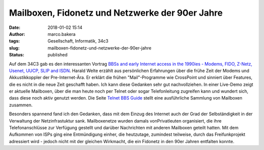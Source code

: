 Mailboxen, Fidonetz und Netzwerke der 90er Jahre
################################################
:date: 2018-01-02 15:14
:author: marco.bakera
:tags: Gesellschaft, Informatik, 34c3
:slug: mailboxen-fidonetz-und-netzwerke-der-90er-jahre
:status: published

|image0|

Auf dem 34C3 gab es den interessanten Vortrag `BBSs and early Internet
access in the 1990ies - Modems, FIDO, Z-Netz, Usenet, UUCP, SLIP and
ISDN <https://media.ccc.de/v/34c3-9034-bbss_and_early_internet_access_in_the_1990ies>`__.
Harald Welte erzählt aus persönlichen Erfahrungen über die frühe Zeit
der Modems und Akkustikkoppler der Pre-Internet-Ära. Er erklärt die
frühen "Mail"-Programme wie CrossPoint und sinniert über Features, die
es nicht in die neue Zeit geschafft haben. Ich kann diese Gedanken sehr
gut nachvollziehen. In einer Live-Demo zeigt er aktuelle Mailboxen, über
die man heute noch per Telnet oder sogar Telefonleitung zugreifen kann
und wundert sich, dass diese noch aktiv genutzt werden. Die Seite
`Telnet BBS Guide <http://telnetbbsguide.com>`__ stellt eine
ausführliche Sammlung von Mailboxen zusammen.

Besonders spannend fand ich den Gedanken, dass mit dem Einzug des
Internet auch der Grad der Selbständigkeit in der Verwaltung der
Netzinfrastuktur sank. Mailboxenetze wurden damals vonPrivatleuten
organisiert, die ihre Telefonanschlüsse zur Verfügung gestellt und
darüber Nachrichten mit anderen Mailboxen geteilt hatten. Mit dem
Aufkommen von ISPs ging eine Entmündigung einher, die heutzutage,
zumindest teilweise, durch das Freifunkprojekt adressiert wird - jedoch
nicht mit der gleichen Wirkmacht, die ein Fidonetz in den 90er Jahren
entfalten konnte.

.. |image0| image:: {filename}images/2018/01/Screenshot-2018-1-2-BBSs-and-early-Internet-access-in-the-1990ies.png
   :class: alignnone size-full wp-image-2174
   :width: 661px
   :height: 423px
   :target: images/2018/01/Screenshot-2018-1-2-BBSs-and-early-Internet-access-in-the-1990ies.png
